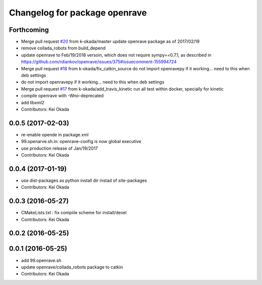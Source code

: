 ^^^^^^^^^^^^^^^^^^^^^^^^^^^^^^
Changelog for package openrave
^^^^^^^^^^^^^^^^^^^^^^^^^^^^^^

Forthcoming
-----------
* Merge pull request `#20 <https://github.com/jsk-ros-pkg/openrave_planning/issues/20>`_ from k-okada/master
  update  openrave package as of 2017/02/19
* remove collada_robots from build_depend
* update openrave to Feb/19/2018 versoin, which does not require sympy==0.7.1, as described in https://github.com/rdiankov/openrave/issues/375#issuecomment-155994724
* Merge pull request `#18 <https://github.com/jsk-ros-pkg/openrave_planning/issues/18>`_ from k-okada/fix_catkin_source
  do not import openravepy if it working... need to this when deb settings
* do not import openravepy if it working... need to this when deb settings
* Merge pull request `#17 <https://github.com/jsk-ros-pkg/openrave_planning/issues/17>`_ from k-okada/add_travis_kinetic
  run all test within docker, specially for kinetic
* compile openrave with -Wno-deprecated
* add libxml2
* Contributors: Kei Okada

0.0.5 (2017-02-03)
------------------
* re-enable opende in package.xml
* 99.openarve.sh.in: openrave-config is now global executive
* use production release of Jan/19/2017
* Contributors: Kei Okada

0.0.4 (2017-01-19)
------------------
* use dist-packages as python install dir instad of site-packages
* Contributors: Kei Okada

0.0.3 (2016-05-27)
------------------
* CMakeLists.txt : fix compiile scheme for install/devel
* Contributors: Kei Okada

0.0.2 (2016-05-25)
------------------

0.0.1 (2016-05-25)
------------------
* add 99.openrave.sh
* update openrave/collada_robots package to catkin
* Contributors: Kei Okada
